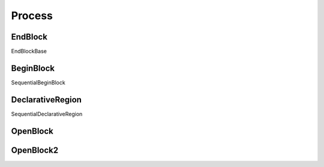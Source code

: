 Process
#######

EndBlock
--------

EndBlockBase

BeginBlock
----------

SequentialBeginBlock

DeclarativeRegion
-----------------

SequentialDeclarativeRegion

OpenBlock
---------

OpenBlock2
----------
